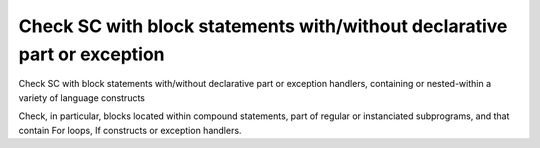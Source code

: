 Check SC with block statements with/without declarative part or exception
=========================================================================

Check SC with block statements with/without declarative part or exception
handlers, containing or nested-within a variety of language constructs

Check, in particular, blocks located within compound statements, part of
regular or instanciated subprograms, and that contain For loops, If constructs
or exception handlers.


